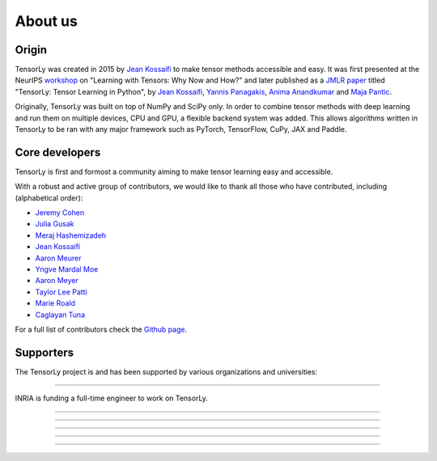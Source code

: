 About us
========

Origin
------

TensorLy was created in 2015 by `Jean Kossaifi`_ to make tensor methods accessible and easy. 
It was first presented at the 
NeurIPS `workshop <https://nips.cc/Conferences/2016/Schedule?showEvent=6230>`_ 
on "Learning with Tensors: Why Now and How?" and 
later published as a `JMLR paper <http://jmlr.org/papers/v20/18-277.html>`_ titled
"TensorLy: Tensor Learning in Python", 
by `Jean Kossaifi`_, `Yannis Panagakis`_, `Anima Anandkumar`_ and `Maja Pantic`_.

Originally, TensorLy was built on top of NumPy and SciPy only. In order to combine tensor methods with deep learning and run them on multiple devices, CPU and GPU, a flexible backend system was added.
This allows algorithms written in TensorLy to be ran with any major framework such as PyTorch, TensorFlow, CuPy, JAX and Paddle.

Core developers
-----------------

TensorLy is first and formost a community 
aiming to make tensor learning easy and accessible.

With a robust and active group of contributors, we would like to thank all those who have contributed, including (alphabetical order):

* `Jeremy Cohen <https://jeremy-e-cohen.jimdofree.com/>`_
* `Julia Gusak <https://juliagusak.github.io/about/>`_
* `Meraj Hashemizadeh <http://www-ens.iro.umontreal.ca/~hashemis/>`_
* `Jean Kossaifi`_
* `Aaron Meurer <https://www.asmeurer.com/blog/about/>`_
* `Yngve Mardal Moe <https://github.com/yngvem>`_ 
* `Aaron Meyer <https://ameyer.me>`_ 
* `Taylor Lee Patti <https://www.linkedin.com/in/taylor-patti/>`_
* `Marie Roald <https://github.com/MarieRoald>`_ 
* `Caglayan Tuna <https://github.com/caglayantuna>`_

For a full list of contributors check the `Github page <https://github.com/tensorly/tensorly/graphs/contributors>`_.


Supporters
----------

The TensorLy project is and has been supported by various organizations and universities:

.. image:: _static/logos/logo_nvidia.png
   :width: 150pt
   :align: center
   :target: https://www.nvidia.com
   :alt: NVIDIA

........  

.. image:: _static/logos/logo_inria.png
   :width: 150pt
   :align: center
   :target: https://www.inria.fr/fr
   :alt: INRIA

INRIA is funding a full-time engineer to work on TensorLy.

........  


.. image:: _static/logos/logo_imperial.png
   :width: 150pt
   :align: center
   :target: https://www.imperial.ac.uk
   :alt: Imperial College London


........  

.. image:: _static/logos/logo_caltech.png
   :width: 150pt
   :align: center
   :target: https://www.caltech.edu
   :alt: California Institute of Technology

........  

.. image:: _static/logos/logo_athens.png
   :width: 150pt
   :align: center
   :target: https://en.uoa.gr
   :alt: National and Kapodistrian University of Athens

........  

.. image:: _static/logos/logo_ucla.png
   :width: 150pt
   :align: center
   :target: https://www.ucla.edu/
   :alt: UCLA

........  


.. _Jean Kossaifi: http://jeankossaifi.com/

.. _Yannis Panagakis: https://ibug.doc.ic.ac.uk/people/ypanagakis

.. _Maja Pantic: https://ibug.doc.ic.ac.uk/maja/

.. _Anima Anandkumar: http://tensorlab.cms.caltech.edu/users/anima/
